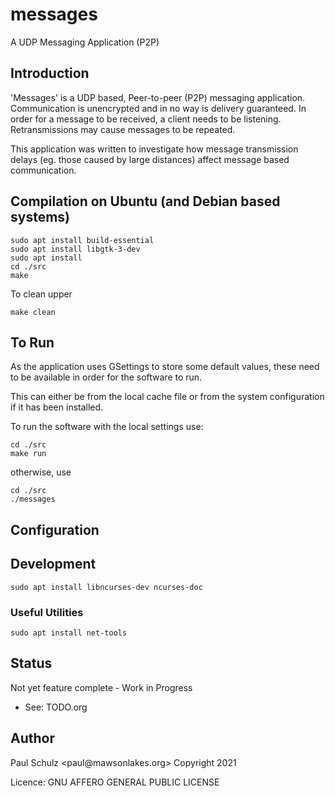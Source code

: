 * messages
A UDP Messaging Application (P2P)

** Introduction

'Messages' is a UDP based, Peer-to-peer (P2P) messaging application.
Communication is unencrypted and in no way is delivery guaranteed. In order for
a message to be received, a client needs to be listening. Retransmissions may
cause messages to be repeated.

This application was written to investigate how message transmission delays (eg.
those caused by large distances) affect message based communication.

** Compilation on Ubuntu (and Debian based systems)
#+begin_src shell
  sudo apt install build-essential
  sudo apt install libgtk-3-dev
  sudo apt install  
  cd ./src
  make
#+end_src

To clean upper
#+begin_src shell
  make clean
#+end_src

** To Run
As the application uses GSettings to store some default values, these need to be
available in order for the software to run.

This can either be from the local cache file or from the system configuration if
it has been installed.

To run the software with the local settings use:
#+begin_src text
  cd ./src
  make run
#+end_src
otherwise, use
#+begin_src text
  cd ./src
  ./messages
#+end_src

** Configuration


** Development
#+begin_src shell
  sudo apt install libncurses-dev ncurses-doc
#+end_src
*** Useful Utilities
#+begin_src shell
  sudo apt install net-tools
#+end_src
** Status
Not yet feature complete - Work in Progress
- See: TODO.org

** Author

Paul Schulz <paul@mawsonlakes.org>
Copyright 2021

Licence: GNU AFFERO GENERAL PUBLIC LICENSE
